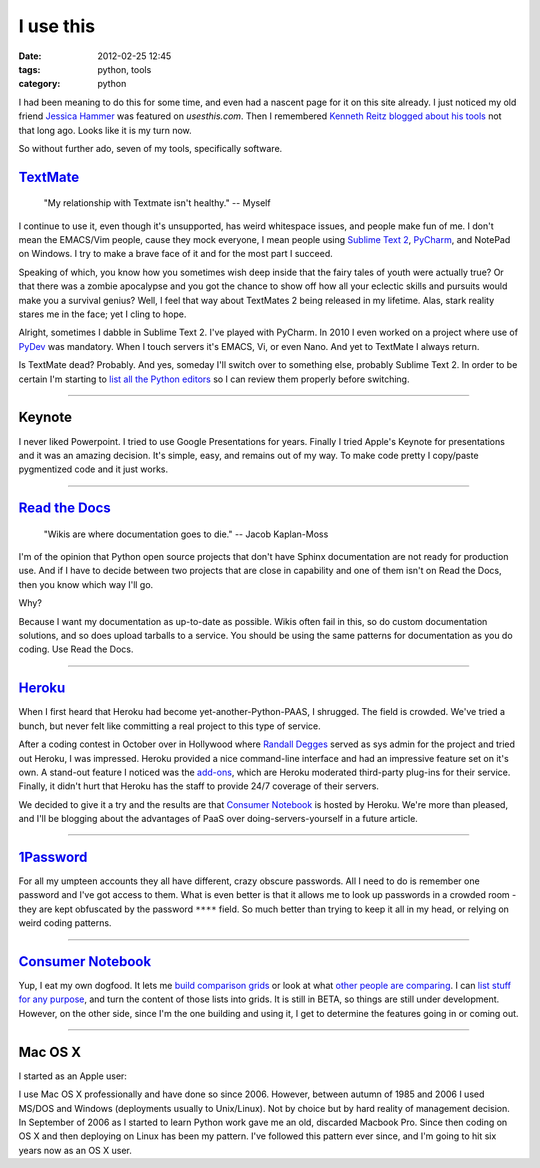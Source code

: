 ==========
I use this
==========

:date: 2012-02-25 12:45
:tags: python, tools
:category: python

I had been meaning to do this for some time, and even had a nascent page for it on this site already. I just noticed my old friend `Jessica Hammer`_ was featured on `usesthis.com`. Then I remembered `Kenneth Reitz`_ `blogged about his tools`_ not that long ago. Looks like it is my turn now.

.. _`usesthis.com`: http://usesthis.com
.. _`Jessica Hammer`: http://jessica.hammer.usesthis.com/
.. _`Kenneth Reitz`: http://kennethreitz.com/
.. _`blogged about his tools`: http://kennethreitz.com/i-use-this.html

So without further ado, seven of my tools, specifically software.


`TextMate`_
============

.. pull-quote::

    "My relationship with Textmate isn't healthy." -- Myself

I continue to use it, even though it's unsupported, has weird whitespace issues, and people make fun of me. I don't mean the EMACS/Vim people, cause they mock everyone, I mean people using `Sublime Text 2`_, PyCharm_, and NotePad on Windows. I try to make a brave face of it and for the most part I succeed.

Speaking of which, you know how you sometimes wish deep inside that the fairy tales of youth were actually true? Or that there was a zombie apocalypse and you got the chance to show off how all your eclectic skills and pursuits would make you a survival genius? Well, I feel that way about TextMates 2 being released in my lifetime. Alas, stark reality stares me in the face; yet I cling to hope.

Alright, sometimes I dabble in Sublime Text 2.  I've played with PyCharm. In 2010 I even worked on a project where use of PyDev_ was mandatory. When I touch servers it's EMACS, Vi, or even Nano. And yet to TextMate I always return. 

Is TextMate dead? Probably. And yes, someday I'll switch over to something else, probably Sublime Text 2. In order to be certain I'm starting to `list all the Python editors`_ so I can review them properly before switching.

.. _`Sublime Text 2`: http://consumernotebook.com/sublime-text/4f4ad53a5a4305000e000000/
.. _PyCharm: http://consumernotebook.com/jetbrains-pycharm/4f4ad5b861e9e4000e000000/
.. _PyDev: http://consumernotebook.com/pydev/4f4ad5d55a4c6f000d000000/
.. _`list all the Python editors`: http://consumernotebook.com/lists/pydanny/complete-list-of-python-editors/

.. _TextMate: http://consumernotebook.com/textmate-the-missing-editor-for-mac-os-x/4f4ad4e35a4305000d000000/

----

Keynote
=======

I never liked Powerpoint. I tried to use Google Presentations for years. Finally I tried Apple's Keynote for presentations and it was an amazing decision. It's simple, easy, and remains out of my way. To make code pretty I copy/paste pygmentized code and it just works.

----

`Read the Docs`_
================

.. pull-quote::

    "Wikis are where documentation goes to die." -- Jacob Kaplan-Moss

I'm of the opinion that Python open source projects that don't have Sphinx documentation are not ready for production use. And if I have to decide between two projects that are close in capability and one of them isn't on Read the Docs, then you know which way I'll go.

Why?

Because I want my documentation as up-to-date as possible. Wikis often fail in this, so do custom documentation solutions, and so does upload tarballs to a service. You should be using the same patterns for documentation as you do coding. Use Read the Docs.

.. _`Read the Docs`: http://rtfd.org

----

`Heroku`_
==========

When I first heard that Heroku had become yet-another-Python-PAAS, I shrugged. The field is crowded. We've tried a bunch, but never felt like committing a real project to this type of service.

After a coding contest in October over in Hollywood where `Randall Degges`_ served as sys admin for the project and tried out Heroku, I was impressed. Heroku provided a nice command-line interface and had an impressive feature set on it's own. A stand-out feature I noticed was the `add-ons`_, which are Heroku moderated third-party plug-ins for their service. Finally, it didn't hurt that Heroku has the staff to provide 24/7 coverage of their servers.

We decided to give it a try and the results are that `Consumer Notebook`_ is hosted by Heroku. We're more than pleased, and I'll be blogging about the advantages of PaaS over doing-servers-yourself in a future article.

----

`1Password`_
=============

For all my umpteen accounts they all have different, crazy obscure passwords. All I need to do is remember one password and I've got access to them. What is even better is that it allows me to look up passwords in a crowded room - they are kept obfuscated by the password ``****`` field. So much better than trying to keep it all in my head, or relying on weird coding patterns.

----

`Consumer Notebook`_
====================

Yup, I eat my own dogfood. It lets me `build comparison grids`_ or look at what `other people are comparing`_. I can `list stuff for any purpose`_, and turn the content of those lists into grids. It is still in BETA, so things are still under development. However, on the other side, since I'm the one building and using it, I get to determine the features going in or coming out.

----

Mac OS X
========

I started as an Apple user:

.. image:: http://farm8.staticflickr.com/7050/6933443849_51316a7cb7.jpg
   :name: Apple ][
   :align: center
   :target: http://www.flickr.com/photos/pydanny/6933443849/

I use Mac OS X professionally and have done so since 2006. However, between autumn of 1985 and 2006 I used MS/DOS and Windows (deployments usually to Unix/Linux). Not by choice but by hard reality of management decision. In September of 2006 as I started to learn Python work gave me an old, discarded Macbook Pro. Since then coding on OS X and then deploying on Linux has been my pattern. I've followed this pattern ever since, and I'm going to hit six years now as an OS X user.    
  

.. _`build comparison grids`: hhttp://consumernotebook.com/grids/~pydanny/
.. _`list stuff for any purpose`: http://consumernotebook.com/lists/~pydanny/
.. _`other people are comparing`: http://consumernotebook.com/grids/r1chardj0n3s/10-android-tablets/
.. _`Consumer Notebook`: http://consumernotebook.com
.. _1Password: https://agilebits.com/store
.. _Heroku: http://heroku.com
.. _`add-ons`: http://add-ons.heroku.com
.. _`Randall Degges`: http://rdegges.com
.. _`Github`: http://github.com